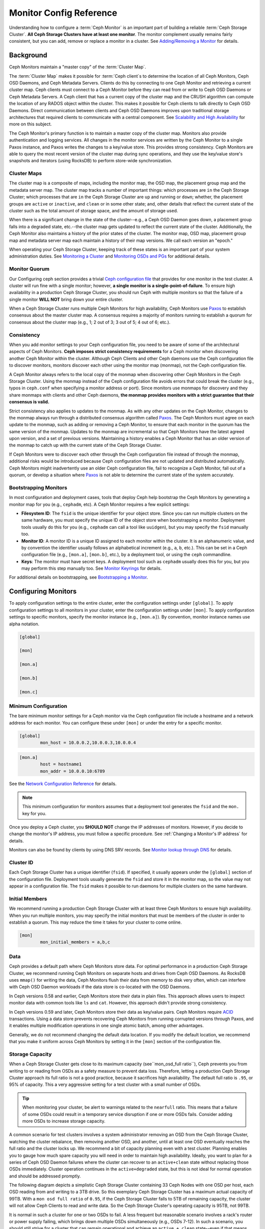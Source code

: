 .. _monitor-config-reference:

==========================
 Monitor Config Reference
==========================

Understanding how to configure a :term:`Ceph Monitor` is an important part of
building a reliable :term:`Ceph Storage Cluster`. **All Ceph Storage Clusters
have at least one monitor**. The monitor complement usually remains fairly
consistent, but you can add, remove or replace a monitor in a cluster. See
`Adding/Removing a Monitor`_ for details.


.. index:: Ceph Monitor; Paxos

Background
==========

Ceph Monitors maintain a "master copy" of the :term:`Cluster Map`. 

The :term:`Cluster Map` makes it possible for :term:`Ceph client`\s to
determine the location of all Ceph Monitors, Ceph OSD Daemons, and Ceph
Metadata Servers. Clients do this by connecting to one Ceph Monitor and
retrieving a current cluster map. Ceph clients must connect to a Ceph Monitor
before they can read from or write to Ceph OSD Daemons or Ceph Metadata
Servers. A Ceph client that has a current copy of the cluster map and the CRUSH
algorithm can compute the location of any RADOS object within the cluster. This
makes it possible for Ceph clients to talk directly to Ceph OSD Daemons. Direct
communication between clients and Ceph OSD Daemons improves upon traditional
storage architectures that required clients to communicate with a central
component.  See `Scalability and High Availability`_ for more on this subject.

The Ceph Monitor's primary function is to maintain a master copy of the cluster
map. Monitors also provide authentication and logging services. All changes in
the monitor services are written by the Ceph Monitor to a single Paxos
instance, and Paxos writes the changes to a key/value store. This provides
strong consistency. Ceph Monitors are able to query the most recent version of
the cluster map during sync operations, and they use the key/value store's
snapshots and iterators (using RocksDB) to perform store-wide synchronization.

.. ditaa::
 /-------------\               /-------------\
 |   Monitor   | Write Changes |    Paxos    |
 |   cCCC      +-------------->+   cCCC      |
 |             |               |             |
 +-------------+               \------+------/
 |    Auth     |                      |
 +-------------+                      | Write Changes
 |    Log      |                      |
 +-------------+                      v
 | Monitor Map |               /------+------\
 +-------------+               | Key / Value |
 |   OSD Map   |               |    Store    |
 +-------------+               |  cCCC       |
 |   PG Map    |               \------+------/
 +-------------+                      ^
 |   MDS Map   |                      | Read Changes
 +-------------+                      |
 |    cCCC     |*---------------------+
 \-------------/

.. index:: Ceph Monitor; cluster map

Cluster Maps
------------

The cluster map is a composite of maps, including the monitor map, the OSD map,
the placement group map and the metadata server map. The cluster map tracks a
number of important things: which processes are ``in`` the Ceph Storage Cluster;
which processes that are ``in`` the Ceph Storage Cluster are ``up`` and running
or ``down``; whether, the placement groups are ``active`` or ``inactive``, and
``clean`` or in some other state; and, other details that reflect the current
state of the cluster such as the total amount of storage space, and the amount
of storage used.

When there is a significant change in the state of the cluster--e.g., a Ceph OSD
Daemon goes down, a placement group falls into a degraded state, etc.--the
cluster map gets updated to reflect the current state of the cluster.
Additionally, the Ceph Monitor also maintains a history of the prior states of
the cluster. The monitor map, OSD map, placement group map and metadata server
map each maintain a history of their map versions. We call each version an
"epoch."

When operating your Ceph Storage Cluster, keeping track of these states is an
important part of your system administration duties. See `Monitoring a Cluster`_
and `Monitoring OSDs and PGs`_ for additional details.

.. index:: high availability; quorum

Monitor Quorum
--------------

Our Configuring ceph section provides a trivial `Ceph configuration file`_ that
provides for one monitor in the test cluster. A cluster will run fine with a
single monitor; however, **a single monitor is a single-point-of-failure**. To
ensure high availability in a production Ceph Storage Cluster, you should run
Ceph with multiple monitors so that the failure of a single monitor **WILL NOT**
bring down your entire cluster.

When a Ceph Storage Cluster runs multiple Ceph Monitors for high availability,
Ceph Monitors use `Paxos`_ to establish consensus about the master cluster map.
A consensus requires a majority of monitors running to establish a quorum for
consensus about the cluster map (e.g., 1; 2 out of 3; 3 out of 5; 4 out of 6;
etc.).

.. confval:: mon_force_quorum_join

.. index:: Ceph Monitor; consistency

Consistency
-----------

When you add monitor settings to your Ceph configuration file, you need to be
aware of some of the architectural aspects of Ceph Monitors. **Ceph imposes
strict consistency requirements** for a Ceph monitor when discovering another
Ceph Monitor within the cluster. Although Ceph Clients and other Ceph daemons
use the Ceph configuration file to discover monitors, monitors discover each
other using the monitor map (monmap), not the Ceph configuration file.

A Ceph Monitor always refers to the local copy of the monmap when discovering
other Ceph Monitors in the Ceph Storage Cluster. Using the monmap instead of the
Ceph configuration file avoids errors that could break the cluster (e.g., typos
in ``ceph.conf`` when specifying a monitor address or port). Since monitors use
monmaps for discovery and they share monmaps with clients and other Ceph
daemons, **the monmap provides monitors with a strict guarantee that their
consensus is valid.**

Strict consistency also applies to updates to the monmap. As with any other
updates on the Ceph Monitor, changes to the monmap always run through a
distributed consensus algorithm called `Paxos`_. The Ceph Monitors must agree on
each update to the monmap, such as adding or removing a Ceph Monitor, to ensure
that each monitor in the quorum has the same version of the monmap. Updates to
the monmap are incremental so that Ceph Monitors have the latest agreed upon
version, and a set of previous versions. Maintaining a history enables a Ceph
Monitor that has an older version of the monmap to catch up with the current
state of the Ceph Storage Cluster.

If Ceph Monitors were to discover each other through the Ceph configuration file
instead of through the monmap, additional risks would be introduced because
Ceph configuration files are not updated and distributed automatically. Ceph
Monitors might inadvertently use an older Ceph configuration file, fail to
recognize a Ceph Monitor, fall out of a quorum, or develop a situation where
`Paxos`_ is not able to determine the current state of the system accurately.


.. index:: Ceph Monitor; bootstrapping monitors

Bootstrapping Monitors
----------------------

In most configuration and deployment cases, tools that deploy Ceph help
bootstrap the Ceph Monitors by generating a monitor map for you (e.g.,
``cephadm``, etc). A Ceph Monitor requires a few explicit
settings:

- **Filesystem ID**: The ``fsid`` is the unique identifier for your
  object store. Since you can run multiple clusters on the same
  hardware, you must specify the unique ID of the object store when
  bootstrapping a monitor.  Deployment tools usually do this for you
  (e.g., ``cephadm`` can call a tool like ``uuidgen``), but you
  may specify the ``fsid`` manually too.
  
- **Monitor ID**: A monitor ID is a unique ID assigned to each monitor within 
  the cluster. It is an alphanumeric value, and by convention the identifier 
  usually follows an alphabetical increment (e.g., ``a``, ``b``, etc.). This 
  can be set in a Ceph configuration file (e.g., ``[mon.a]``, ``[mon.b]``, etc.), 
  by a deployment tool, or using the ``ceph`` commandline.

- **Keys**: The monitor must have secret keys. A deployment tool such as 
  ``cephadm`` usually does this for you, but you may
  perform this step manually too. See `Monitor Keyrings`_ for details.

For additional details on bootstrapping, see `Bootstrapping a Monitor`_.

.. index:: Ceph Monitor; configuring monitors

Configuring Monitors
====================

To apply configuration settings to the entire cluster, enter the configuration
settings under ``[global]``. To apply configuration settings to all monitors in
your cluster, enter the configuration settings under ``[mon]``. To apply
configuration settings to specific monitors, specify the monitor instance 
(e.g., ``[mon.a]``). By convention, monitor instance names use alpha notation.

.. code-block:: ini

	[global]

	[mon]		
		
	[mon.a]
		
	[mon.b]
		
	[mon.c]


Minimum Configuration
---------------------

The bare minimum monitor settings for a Ceph monitor via the Ceph configuration
file include a hostname and a network address for each monitor. You can configure
these under ``[mon]`` or under the entry for a specific monitor.

.. code-block:: ini

	[global]
		mon_host = 10.0.0.2,10.0.0.3,10.0.0.4

.. code-block:: ini

	[mon.a]
		host = hostname1
		mon_addr = 10.0.0.10:6789

See the `Network Configuration Reference`_ for details.

.. note:: This minimum configuration for monitors assumes that a deployment 
   tool generates the ``fsid`` and the ``mon.`` key for you.

Once you deploy a Ceph cluster, you **SHOULD NOT** change the IP addresses of
monitors. However, if you decide to change the monitor's IP address, you
must follow a specific procedure. See :ref:`Changing a Monitor's IP address` for
details.

Monitors can also be found by clients by using DNS SRV records. See `Monitor lookup through DNS`_ for details.

Cluster ID
----------

Each Ceph Storage Cluster has a unique identifier (``fsid``). If specified, it
usually appears under the ``[global]`` section of the configuration file.
Deployment tools usually generate the ``fsid`` and store it in the monitor map,
so the value may not appear in a configuration file. The ``fsid`` makes it
possible to run daemons for multiple clusters on the same hardware.

.. confval:: fsid

.. index:: Ceph Monitor; initial members

Initial Members
---------------

We recommend running a production Ceph Storage Cluster with at least three Ceph
Monitors to ensure high availability. When you run multiple monitors, you may
specify the initial monitors that must be members of the cluster in order to
establish a quorum. This may reduce the time it takes for your cluster to come
online.

.. code-block:: ini

	[mon]		
		mon_initial_members = a,b,c


.. confval:: mon_initial_members

.. index:: Ceph Monitor; data path

Data
----

Ceph provides a default path where Ceph Monitors store data. For optimal
performance in a production Ceph Storage Cluster, we recommend running Ceph
Monitors on separate hosts and drives from Ceph OSD Daemons. As RocksDB uses
``mmap()`` for writing the data, Ceph Monitors flush their data from memory to disk
very often, which can interfere with Ceph OSD Daemon workloads if the data
store is co-located with the OSD Daemons.

In Ceph versions 0.58 and earlier, Ceph Monitors store their data in plain files. This 
approach allows users to inspect monitor data with common tools like ``ls``
and ``cat``. However, this approach didn't provide strong consistency.

In Ceph versions 0.59 and later, Ceph Monitors store their data as key/value
pairs. Ceph Monitors require `ACID`_ transactions. Using a data store prevents
recovering Ceph Monitors from running corrupted versions through Paxos, and it
enables multiple modification operations in one single atomic batch, among other
advantages.

Generally, we do not recommend changing the default data location. If you modify
the default location, we recommend that you make it uniform across Ceph Monitors
by setting it in the ``[mon]`` section of the configuration file.


.. confval:: mon_data
.. confval:: mon_data_size_warn
.. confval:: mon_data_avail_warn
.. confval:: mon_data_avail_crit
.. confval:: mon_warn_on_crush_straw_calc_version_zero
.. confval:: mon_warn_on_legacy_crush_tunables
.. confval:: mon_crush_min_required_version
.. confval:: mon_warn_on_osd_down_out_interval_zero
.. confval:: mon_warn_on_slow_ping_ratio
.. confval:: mon_warn_on_slow_ping_time
.. confval:: mon_warn_on_pool_no_redundancy
.. confval:: mon_cache_target_full_warn_ratio
.. confval:: mon_health_to_clog
.. confval:: mon_health_to_clog_tick_interval
.. confval:: mon_health_to_clog_interval

.. index:: Ceph Storage Cluster; capacity planning, Ceph Monitor; capacity planning

.. _storage-capacity:

Storage Capacity
----------------

When a Ceph Storage Cluster gets close to its maximum capacity
(see``mon_osd_full ratio``), Ceph prevents you from writing to or reading from OSDs
as a safety measure to prevent data loss. Therefore, letting a
production Ceph Storage Cluster approach its full ratio is not a good practice,
because it sacrifices high availability. The default full ratio is ``.95``, or
95% of capacity. This a very aggressive setting for a test cluster with a small
number of OSDs.

.. tip:: When monitoring your cluster, be alert to warnings related to the 
   ``nearfull`` ratio. This means that a failure of some OSDs could result
   in a temporary service disruption if one or more OSDs fails. Consider adding
   more OSDs to increase storage capacity.

A common scenario for test clusters involves a system administrator removing an
OSD from the Ceph Storage Cluster, watching the cluster rebalance, then removing
another OSD, and another, until at least one OSD eventually reaches the full
ratio and the cluster locks up. We recommend a bit of capacity
planning even with a test cluster. Planning enables you to gauge how much spare
capacity you will need in order to maintain high availability. Ideally, you want
to plan for a series of Ceph OSD Daemon failures where the cluster can recover
to an ``active+clean`` state without replacing those OSDs
immediately. Cluster operation continues in the ``active+degraded`` state, but this
is not ideal for normal operation and should be addressed promptly.

The following diagram depicts a simplistic Ceph Storage Cluster containing 33
Ceph Nodes with one OSD per host, each OSD reading from
and writing to a 3TB drive. So this exemplary Ceph Storage Cluster has a maximum
actual capacity of 99TB. With a ``mon osd full ratio`` of ``0.95``, if the Ceph
Storage Cluster falls to 5TB of remaining capacity, the cluster will not allow
Ceph Clients to read and write data. So the Ceph Storage Cluster's operating
capacity is 95TB, not 99TB.

.. ditaa::
 +--------+  +--------+  +--------+  +--------+  +--------+  +--------+
 | Rack 1 |  | Rack 2 |  | Rack 3 |  | Rack 4 |  | Rack 5 |  | Rack 6 |
 | cCCC   |  | cF00   |  | cCCC   |  | cCCC   |  | cCCC   |  | cCCC   |
 +--------+  +--------+  +--------+  +--------+  +--------+  +--------+
 | OSD 1  |  | OSD 7  |  | OSD 13 |  | OSD 19 |  | OSD 25 |  | OSD 31 |
 +--------+  +--------+  +--------+  +--------+  +--------+  +--------+
 | OSD 2  |  | OSD 8  |  | OSD 14 |  | OSD 20 |  | OSD 26 |  | OSD 32 |
 +--------+  +--------+  +--------+  +--------+  +--------+  +--------+
 | OSD 3  |  | OSD 9  |  | OSD 15 |  | OSD 21 |  | OSD 27 |  | OSD 33 |
 +--------+  +--------+  +--------+  +--------+  +--------+  +--------+
 | OSD 4  |  | OSD 10 |  | OSD 16 |  | OSD 22 |  | OSD 28 |  | Spare  | 
 +--------+  +--------+  +--------+  +--------+  +--------+  +--------+
 | OSD 5  |  | OSD 11 |  | OSD 17 |  | OSD 23 |  | OSD 29 |  | Spare  |
 +--------+  +--------+  +--------+  +--------+  +--------+  +--------+
 | OSD 6  |  | OSD 12 |  | OSD 18 |  | OSD 24 |  | OSD 30 |  | Spare  |
 +--------+  +--------+  +--------+  +--------+  +--------+  +--------+

It is normal in such a cluster for one or two OSDs to fail. A less frequent but
reasonable scenario involves a rack's router or power supply failing, which
brings down multiple OSDs simultaneously (e.g., OSDs 7-12). In such a scenario,
you should still strive for a cluster that can remain operational and achieve an
``active + clean`` state--even if that means adding a few hosts with additional
OSDs in short order. If your capacity utilization is too high, you may not lose
data, but you could still sacrifice data availability while resolving an outage
within a failure domain if capacity utilization of the cluster exceeds the full
ratio. For this reason, we recommend at least some rough capacity planning.

Identify two numbers for your cluster:

#. The number of OSDs. 
#. The total capacity of the cluster 

If you divide the total capacity of your cluster by the number of OSDs in your
cluster, you will find the mean average capacity of an OSD within your cluster.
Consider multiplying that number by the number of OSDs you expect will fail
simultaneously during normal operations (a relatively small number). Finally
multiply the capacity of the cluster by the full ratio to arrive at a maximum
operating capacity; then, subtract the number of amount of data from the OSDs
you expect to fail to arrive at a reasonable full ratio. Repeat the foregoing
process with a higher number of OSD failures (e.g., a rack of OSDs) to arrive at
a reasonable number for a near full ratio.

The following settings only apply on cluster creation and are then stored in
the OSDMap. To clarify, in normal operation the values that are used by OSDs
are those found in the OSDMap, not those in the configuration file or central
config store.

.. code-block:: ini

	[global]
		mon_osd_full_ratio = .80
		mon_osd_backfillfull_ratio = .75
		mon_osd_nearfull_ratio = .70


``mon_osd_full_ratio`` 

:Description: The threshold percentage of device space utilized before an OSD is 
              considered ``full``.

:Type: Float
:Default: ``0.95``


``mon_osd_backfillfull_ratio``

:Description: The threshold percentage of device space utilized before an OSD is
              considered too ``full`` to backfill.

:Type: Float
:Default: ``0.90``


``mon_osd_nearfull_ratio`` 

:Description: The threshold percentage of device space used before an OSD is 
              considered ``nearfull``.

:Type: Float
:Default: ``0.85``


.. tip:: If some OSDs are nearfull, but others have plenty of capacity, you 
         may have an inaccurate CRUSH weight set for the nearfull OSDs.

.. tip:: These settings only apply during cluster creation. Afterwards they need
         to be changed in the OSDMap using ``ceph osd set-nearfull-ratio`` and
         ``ceph osd set-full-ratio``

.. index:: heartbeat

Heartbeat
---------

Ceph monitors know about the cluster by requiring reports from each OSD, and by
receiving reports from OSDs about the status of their neighboring OSDs. Ceph
provides reasonable default settings for monitor/OSD interaction; however,  you
may modify them as needed. See `Monitor/OSD Interaction`_ for details.


.. index:: Ceph Monitor; leader, Ceph Monitor; provider, Ceph Monitor; requester, Ceph Monitor; synchronization

Monitor Store Synchronization
-----------------------------

When you run a production cluster with multiple monitors (recommended), each
monitor checks to see if a neighboring monitor has a more recent version of the
cluster map (e.g., a map in a neighboring monitor with one or more epoch numbers
higher than the most current epoch in the map of the instant monitor).
Periodically, one monitor in the cluster may fall behind the other monitors to
the point where it must leave the quorum, synchronize to retrieve the most
current information about the cluster, and then rejoin the quorum. For the
purposes of synchronization, monitors may assume one of three roles: 

#. **Leader**: The `Leader` is the first monitor to achieve the most recent
   Paxos version of the cluster map.

#. **Provider**: The `Provider` is a monitor that has the most recent version
   of the cluster map, but wasn't the first to achieve the most recent version.

#. **Requester:** A `Requester` is a monitor that has fallen behind the leader
   and must synchronize in order to retrieve the most recent information about
   the cluster before it can rejoin the quorum.

These roles enable a leader to delegate synchronization duties to a provider,
which prevents synchronization requests from overloading the leader--improving
performance. In the following diagram, the requester has learned that it has
fallen behind the other monitors. The requester asks the leader to synchronize,
and the leader tells the requester to synchronize with a provider.


.. ditaa::
           +-----------+          +---------+          +----------+
           | Requester |          | Leader  |          | Provider |
           +-----------+          +---------+          +----------+
                  |                    |                     |
                  |                    |                     |
                  | Ask to Synchronize |                     |
                  |------------------->|                     |
                  |                    |                     |
                  |<-------------------|                     |
                  | Tell Requester to  |                     |
                  | Sync with Provider |                     |
                  |                    |                     |
                  |               Synchronize                |
                  |--------------------+-------------------->|
                  |                    |                     |
                  |<-------------------+---------------------|
                  |        Send Chunk to Requester           |
                  |         (repeat as necessary)            |
                  |    Requester Acks Chuck to Provider      |
                  |--------------------+-------------------->|
                  |                    |
                  |   Sync Complete    |
                  |    Notification    |
                  |------------------->|
                  |                    |
                  |<-------------------|
                  |        Ack         |
                  |                    |


Synchronization always occurs when a new monitor joins the cluster. During
runtime operations, monitors may receive updates to the cluster map at different
times. This means the leader and provider roles may migrate from one monitor to
another. If this happens while synchronizing (e.g., a provider falls behind the
leader), the provider can terminate synchronization with a requester.

Once synchronization is complete, Ceph performs trimming across the cluster. 
Trimming requires that the placement groups are ``active+clean``.


.. confval:: mon_sync_timeout
.. confval:: mon_sync_max_payload_size
.. confval:: paxos_max_join_drift
.. confval:: paxos_stash_full_interval
.. confval:: paxos_propose_interval
.. confval:: paxos_min
.. confval:: paxos_min_wait
.. confval:: paxos_trim_min
.. confval:: paxos_trim_max
.. confval:: paxos_service_trim_min
.. confval:: paxos_service_trim_max
.. confval:: paxos_service_trim_max_multiplier
.. confval:: mon_mds_force_trim_to
.. confval:: mon_osd_force_trim_to
.. confval:: mon_osd_cache_size
.. confval:: mon_election_timeout
.. confval:: mon_lease
.. confval:: mon_lease_renew_interval_factor
.. confval:: mon_lease_ack_timeout_factor
.. confval:: mon_accept_timeout_factor
.. confval:: mon_min_osdmap_epochs
.. confval:: mon_max_log_epochs


.. index:: Ceph Monitor; clock

.. _mon-config-ref-clock:

Clock
-----

Ceph daemons pass critical messages to each other, which must be processed
before daemons reach a timeout threshold. If the clocks in Ceph monitors
are not synchronized, it can lead to a number of anomalies. For example:

- Daemons ignoring received messages (e.g., timestamps outdated)
- Timeouts triggered too soon/late when a message wasn't received in time.

See `Monitor Store Synchronization`_ for details.


.. tip:: You must configure NTP or PTP daemons on your Ceph monitor hosts to 
         ensure that the monitor cluster operates with synchronized clocks.
         It can be advantageous to have monitor hosts sync with each other
         as well as with multiple quality upstream time sources.

Clock drift may still be noticeable with NTP even though the discrepancy is not
yet harmful. Ceph's clock drift / clock skew warnings may get triggered even 
though NTP maintains a reasonable level of synchronization. Increasing your 
clock drift may be tolerable under such circumstances; however, a number of 
factors such as workload, network latency, configuring overrides to default 
timeouts and the `Monitor Store Synchronization`_ settings may influence 
the level of acceptable clock drift without compromising Paxos guarantees.

Ceph provides the following tunable options to allow you to find 
acceptable values.

.. confval:: mon_tick_interval
.. confval:: mon_clock_drift_allowed
.. confval:: mon_clock_drift_warn_backoff
.. confval:: mon_timecheck_interval
.. confval:: mon_timecheck_skew_interval

Client
------

.. confval:: mon_client_hunt_interval
.. confval:: mon_client_ping_interval
.. confval:: mon_client_max_log_entries_per_message
.. confval:: mon_client_bytes

.. _pool-settings:

Pool settings
=============

Since version v0.94 there is support for pool flags which allow or disallow changes to be made to pools.
Monitors can also disallow removal of pools if appropriately configured. The inconvenience of this guardrail
is far outweighed by the number of accidental pool (and thus data) deletions it prevents.

.. confval:: mon_allow_pool_delete
.. confval:: osd_pool_default_ec_fast_read
.. confval:: osd_pool_default_flag_hashpspool
.. confval:: osd_pool_default_flag_nodelete
.. confval:: osd_pool_default_flag_nopgchange
.. confval:: osd_pool_default_flag_nosizechange

For more information about the pool flags see :ref:`Pool values <setpoolvalues>`.

Miscellaneous
=============

.. confval:: mon_max_osd
.. confval:: mon_globalid_prealloc
.. confval:: mon_subscribe_interval
.. confval:: mon_stat_smooth_intervals
.. confval:: mon_probe_timeout
.. confval:: mon_daemon_bytes
.. confval:: mon_max_log_entries_per_event
.. confval:: mon_osd_prime_pg_temp
.. confval:: mon_osd_prime_pg_temp_max_time
.. confval:: mon_osd_prime_pg_temp_max_estimate
.. confval:: mon_mds_skip_sanity
.. confval:: mon_max_mdsmap_epochs
.. confval:: mon_config_key_max_entry_size
.. confval:: mon_scrub_interval
.. confval:: mon_scrub_max_keys
.. confval:: mon_compact_on_start
.. confval:: mon_compact_on_bootstrap
.. confval:: mon_compact_on_trim
.. confval:: mon_cpu_threads
.. confval:: mon_osd_mapping_pgs_per_chunk
.. confval:: mon_session_timeout
.. confval:: mon_osd_cache_size_min
.. confval:: mon_memory_target
.. confval:: mon_memory_autotune
.. confval:: enable_availability_tracking
.. confval:: pool_availability_update_interval

NVMe-oF Monitor Client
======================

.. confval:: nvmeof_mon_client_disconnect_panic
.. confval:: nvmeof_mon_client_connect_panic
.. confval:: nvmeof_mon_client_tick_period

.. _Paxos: https://en.wikipedia.org/wiki/Paxos_(computer_science)
.. _Monitor Keyrings: ../../../dev/mon-bootstrap#secret-keys
.. _Ceph configuration file: ../ceph-conf/#monitors
.. _Network Configuration Reference: ../network-config-ref
.. _Monitor lookup through DNS: ../mon-lookup-dns
.. _ACID: https://en.wikipedia.org/wiki/ACID
.. _Adding/Removing a Monitor: ../../operations/add-or-rm-mons
.. _Monitoring a Cluster: ../../operations/monitoring
.. _Monitoring OSDs and PGs: ../../operations/monitoring-osd-pg
.. _Bootstrapping a Monitor: ../../../dev/mon-bootstrap
.. _Monitor/OSD Interaction: ../mon-osd-interaction
.. _Scalability and High Availability: ../../../architecture#scalability-and-high-availability
